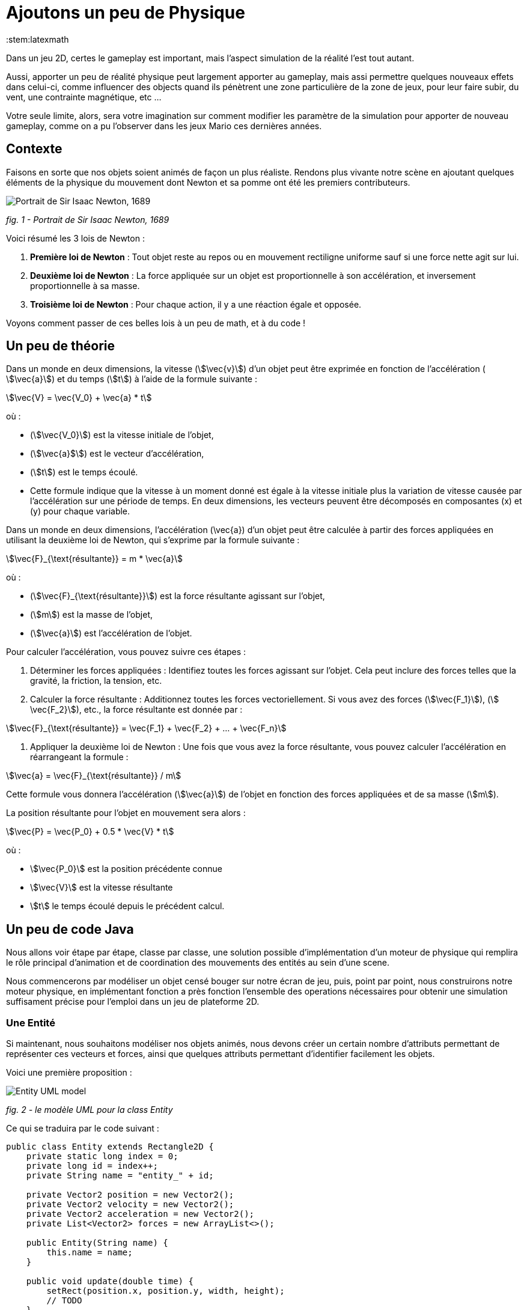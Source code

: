 = Ajoutons un peu de Physique
:stem:latexmath

Dans un jeu 2D, certes le gameplay est important, mais l'aspect simulation de la réalité l'est tout autant.

Aussi, apporter un peu de réalité physique peut largement apporter au gameplay, mais assi permettre quelques nouveaux
effets dans celui-ci, comme influencer des objects quand ils pénètrent une zone particulière de la zone de jeux, pour
leur faire subir, du vent, une contrainte magnétique, etc …

Votre seule limite, alors, sera votre imagination sur comment modifier les paramètre de la simulation pour apporter de
nouveau gameplay, comme on a pu l'observer dans les jeux Mario ces dernières années.

== Contexte

Faisons en sorte que nos objets soient animés de façon un plus réaliste.
Rendons plus vivante notre scène en ajoutant quelques éléments de la physique du mouvement dont Newton
et sa pomme ont été les premiers contributeurs.

image:https://upload.wikimedia.org/wikipedia/commons/thumb/3/3b/Portrait_of_Sir_Isaac_Newton%2C_1689.jpg/199px-Portrait_of_Sir_Isaac_Newton%2C_1689.jpg["Portrait de Sir Isaac Newton, 1689"]

_fig. 1 - Portrait de Sir Isaac Newton, 1689_

Voici résumé les 3 lois de Newton :

. *Première loi de Newton* : Tout objet reste au repos ou en mouvement rectiligne uniforme sauf si une force nette
 agit sur lui.
. *Deuxième loi de Newton* : La force appliquée sur un objet est proportionnelle à son accélération, et inversement
 proportionnelle à sa masse.
. *Troisième loi de Newton* : Pour chaque action, il y a une réaction égale et opposée.

Voyons comment passer de ces belles lois à un peu de math, et à du code !

== Un peu de théorie

Dans un monde en deux dimensions, la vitesse (stem:[\vec{v}]) d'un objet peut être exprimée en fonction de l'accélération (
stem:[\vec{a}]) et du temps (stem:[t]) à l'aide de la formule suivante :

stem:[\vec{V} = \vec{V_0} + \vec{a} * t]

où :

* (stem:[\vec{V_0}]) est la vitesse initiale de l'objet,
* (stem:[\vec{a}$]) est le vecteur d'accélération,
* (stem:[t]) est le temps écoulé.
* Cette formule indique que la vitesse à un moment donné est égale à la vitesse initiale plus la variation de vitesse
 causée par l'accélération sur une période de temps. En deux dimensions, les vecteurs peuvent être décomposés en
 composantes (x) et (y) pour chaque variable.

Dans un monde en deux dimensions, l'accélération (\vec{a}) d'un objet peut être calculée à partir des forces appliquées
en utilisant la deuxième loi de Newton, qui s'exprime par la formule suivante :

stem:[\vec{F}_{\text{résultante}} = m * \vec{a}]

où :

* (stem:[\vec{F}_{\text{résultante}}]) est la force résultante agissant sur l'objet,
* (stem:[m]) est la masse de l'objet,
* (stem:[\vec{a}]) est l'accélération de l'objet.

Pour calculer l'accélération, vous pouvez suivre ces étapes :

. Déterminer les forces appliquées : Identifiez toutes les forces agissant sur l'objet. Cela peut inclure des forces
 telles que la gravité, la friction, la tension, etc.
. Calculer la force résultante : Additionnez toutes les forces vectoriellement. Si vous avez des
 forces (stem:[\vec{F_1}]), (stem:[
 \vec{F_2}]), etc., la force résultante est donnée par :

stem:[\vec{F}_{\text{résultante}} = \vec{F_1} + \vec{F_2} + … + \vec{F_n}]

. Appliquer la deuxième loi de Newton : Une fois que vous avez la force résultante, vous pouvez calculer l'accélération
 en
 réarrangeant la formule :

stem:[\vec{a} = \vec{F}_{\text{résultante}} / m]

Cette formule vous donnera l'accélération (stem:[\vec{a}]) de l'objet en fonction des forces appliquées et de sa masse (stem:[m]).

La position résultante pour l'objet en mouvement sera alors :

stem:[\vec{P} = \vec{P_0} + 0.5 * \vec{V} * t]

où :

* stem:[\vec{P_0}] est la position précédente connue
* stem:[\vec{V}] est la vitesse résultante
* stem:[t] le temps écoulé depuis le précédent calcul.

== Un peu de code Java

Nous allons voir étape par étape, classe par classe, une solution possible d'implémentation d'un moteur de physique qui
remplira le rôle principal d'animation et de coordination des mouvements des entités au sein d'une scene.

Nous commencerons par modéliser un objet censé bouger sur notre écran de jeu, puis, point par point, nous
construirons notre moteur physique, en implémentant fonction a près fonction l'ensemble des operations nécessaires pour
obtenir une simulation suffisament précise pour l'emploi dans un jeu de plateforme 2D.

=== Une Entité

Si maintenant, nous souhaitons modéliser nos objets animés, nous devons créer un certain nombre d'attributs permettant
de représenter ces vecteurs et forces, ainsi que quelques attributs permettant d'identifier facilement les objets.

Voici une première proposition :

image:https://www.plantuml.com/plantuml/png/PSwn2W8n383XlKyH7y35iOZSukOck9SqUe4saIQASjoxsqCHn2tv-0aPp5FpMorXvIDLWggY0KioWxqu-nEc06kOUkUCCx1aUiIYSbcOytUKL2aUlV5xlQgniqg44w5hsonufwBOR_vWGgH2BVtLPsr85WzilltmBinXv4nGoKVDOI39_VaN[Entity UML model]

_fig. 2 - le modèle UML pour la class Entity_

Ce qui se traduira par le code suivant :

[source,java]
----
public class Entity extends Rectangle2D {
    private static long index = 0;
    private long id = index++;
    private String name = "entity_" + id;

    private Vector2 position = new Vector2();
    private Vector2 velocity = new Vector2();
    private Vector2 acceleration = new Vector2();
    private List<Vector2> forces = new ArrayList<>();

    public Entity(String name) {
        this.name = name;
    }

    public void update(double time) {
        setRect(position.x, position.y, width, height);
        // TODO
    }
}
----

Cette classe Entity hérite de la classe https://docs.oracle.com/en/java/javase/23/docs/api/java.desktop/java/awt/geom/Rectangle2D.html[Rectangle2D]
du JDK, ce afin de faciliter l'implémentation à venir de certains
contrôles et comparaison. pour que cela fonctionne, nous utiliserons une méthode update qui synchronisera la position
du Rectangle2D
avec celle issue du `Vector2` position.

Notre classe devra également proposer quelques accesseurs pour définir les différentes valeurs des
attributs. Nous ne les aborderons pas ici, je vous invite à aller voir le code source.
Cependant, il est à noter que nous proposerons une implémentation
dite https://en.wikipedia.org/wiki/Fluent_interface[Fluent Interface]
permettant la création facile d'entité, passant par le principe
de https://en.wikipedia.org/wiki/Method_cascading[Method Cascading].

Nous avons la base de nos entités.

Afin de satisfaire la seconde loi, nous ajouterons également la masse, et bien sûr, ses accesseurs:

[source,java]
----
public class Entity {
    //...
    List<Vector2> forces = new ArrayList<>();
    private double mass = 1.0;
    //...
}
----

____

*IMPORTANT* Afin d'éviter tout futur problème de calcul lié à la possible division par zéro, nous prenons la valeur
1.0 par défaut.

____

Nous pourrons ajouter d'autres attributs plus tard via la notion de "matériel" pour jouer sur les paramètres de friction
et d'élasticité de nos entités.

Regardons d'un peu plus près maintenant l'implementation du moteur physic qui sera en charge des calculs.

=== Le service PhysicEngine

Ce que nous savons à travers les lois de Newton, c'est que le mouvement de notre Entité sera dirigé par les forces qui
lui seront appliquées et du temps écoulé.

Commençons par calculer l'accélération résultante de ces forces :

[source,java]
----
public class PhysicEngine {

    public PhysicEngine() {

    }

    public void update(Entity e, elapsed time) {
        // Calculons la somme des forces appliquées pour obtenir l'accélération résultante
        e.setAcceleration(e.getAcceleration().addAll(e.getForces()).divide(e.getMass()));

        // La vélocité et le résultat l'effet de l'accélération en fonction du temps écoulé 
        e.setVelocity(e.getVelocity().add(e.getAcceleration().multiply(time)));

        // la position résultante est calculée en fonction de la vitesse et du temps écoulé.
        e.setPosition(e.getPosition().add(e.getVelocity().multiply(0.5).multiply(time)));

        // on supprime toutes les forces appliquées en attendant le prochain cycle dans la boucle de jeu.
        e.getForces().clear();
    }

}
----

Et pour l'appliquer à l'ensemble des entités actives de la `Scene`:

[source,java]
----
public class PhysicEngine {
    //...

    public void update(Scene s, elapsed time) {
        scene.getEntities().values().stream()
                .filter(Entity::isActive)
                .forEach(e -> {
                    // apply Physic rules
                    update(e, time);
                    // update the position in inherited Rectangle2D from Entity.
                    e.update(time);
                });
    }
}
----

Ce code peut être décrit sommairement via UML avec ce diagramme d'activités :

image:http://www.plantuml.com/plantuml/png/VOwnoeGm48JxFCMM2lulOF7Z5NAjS71zY8Eta6p4h8LlVs9IU1nd4vZCV3lJ9RMBhi6Rkmtu-wVXjILslKmiQ6cTHwke7Ww2XfG3QdDEq4uSPaiJj1TbPQIgDZx6cL2q8Vg0VjKS_DRaccycsoqbwCqvU2nMESfryWaVtIwkKqDCN6xbtxDVrkLPaD5q-xC6_mO0[Calculs dans le moteur physique pour l'ensemble des entités d'une scene.]

_fig. 3 - Calculs dans le moteur physique pour l'ensemble des entités d'une scene._

Nous avons le fondement de notre moteur de calcul. Il est temps de mettre quelques contraintes, afin de garder les
entités dans un espace visible, et dans des limites de vitesse et d'accélération contrôlées.

=== Les limites liées au jeu

Dans l'absolue, la proposition d'implémentation pourrait suffire, mais dans la réalité, la fenêtre par laquelle nous
regardons notre espace de jeu est limitée.

Ce sera notre première limite à définir : garder les entités de notre scene dans l'espace du monde de notre jeu.

image:https://docs.google.com/drawings/d/e/2PACX-1vS1mK0tLz4VBBNbMNIJxtHGTymADBu7emdwWDRA5RIwxEnJQ0DcOFqP4uCc7lFwj77qbLl3Ntm9tzbO/pub?w=549&h=362[Notre Entité soumise à un ensemble de forces et limitée dans l'espace]

_fig. 2 - Notre Entité soumise à un ensemble de forces et limitée dans l'espace_

Nous allons donc passer par un autre objet qui sera attaché à notre scene, et qui définira cette limite.

=== La classe World

Notre nouvel object sera défini par une class World, permettant dans un premier temps de définir la zone de jeu dans
laquelle les entités de la scène évolueront.

[source,java]
----
import java.awt.geom.Rectangle2D;

public class World {
    private Rectangle2D playArea;

    public World() {
        playArea = new Rectangle2D.Double(0, 0, 320, 200);
    }
}
----

Par défaut, et pour a nouveau éviter des erreurs de calcul ou tout problème de valeur nulle, nous initialisons la zone
de jeu fin définir une zone minimum de 320 par 200.

____

*NOTE* La taille de cette zone de jeu correspond à la taille minimum par défaut
de la fenêtre d'affichage de notre jeu.

____

Nous pouvons donc faire évoluer notre moteur physique en lui ajoutant une méthode permettant de contenir toute entité
dans la zone de jeu :

[source,java]
----
public class PhysicEngine {
    //...

    public void update(Scene s, elapsed time) {
        scene.getEntities().values().stream()
                .filter(Entity::isActive)
                .forEach(e -> {
                    //...
                    keepEntityInWorld(scene.getWorld(), e);
                });
    }

    public void keepEntityInWorld(World w, Entity e) {
        if (!world.getPlayArea().contains(e)) {
            if (!w.contains(e) || w.intersects(e)) {
                if (e.x < w.x) {
                    e.x = w.x;
                }
                if (e.x + e.width > w.width) {
                    e.x = w.width - e.width;
                }
                if (e.y < w.y) {
                    e.y = w.y;
                }
                if (e.y > w.height - e.height) {
                    e.y = w.height - e.height;
                }
            }
        }
    }
}
----

Dans ce code, nous pouvons constater que nous profitons des capacités héritées de `Rectangle2D` ici, pour une première
comparaison afin de détecter si l'instance de notre `Entity` est contenue par l'objet `World`.
Si ce n'est pas le cas, nous repositionnons l'instance `Entity` dans la limite de l'espace de jeu du monde.

image:https://docs.google.com/drawings/d/e/2PACX-1vQjqb-Ky6hG_zGtFcszvp3bHUp3GyqN-DD6DeM17_c2wmNDRize_2nnOXs_3ckV-c0f0zVxhgviRGgi/pub?w=504&h=351[Les limite du monde imposées à une instance d'Entity]

_fig. 4 - Les limite du monde imposées à une instance d'Entity_

Nous avons ainsi corrigé la position de notre entité, mais les vitesses sur les deux axes sont toujours actives.
Il est préférable, pour des facilités de calculs, de les ramener à zéro sur l'axe où se produit la collision avec la
zone de jeu:

[source,java]
----
public class PhysicEngine {
    //...

    public void keepEntityInWorld(World w, Entity e) {
        if (!world.getPlayArea().contains(e)) {
            if (!w.contains(e) || w.intersects(e)) {
                if (e.x < w.x) {
                    e.x = w.x;
                    e.getVelocity().setX(0.0);
                }
                if (e.x + e.width > w.width) {
                    e.x = w.width - e.width;
                    e.getVelocity().setX(0.0);
                }
                if (e.y < w.y) {
                    e.y = w.y;
                    e.getVelocity().setY(0.0);
                }
                if (e.y > w.height - e.height) {
                    e.y = w.height - e.height;
                    e.getVelocity().setY(0.0);
                }
            }
        }
    }
}
----

Voilà un moteur de physique permettant le movement des entités d'une scène dans un espace limité et contrôlé.
Nous pouvons apporter un peu plus de réalisme en introduisant d'autres composantes dans le calcul.

=== l'effet Material

Afin de simuler au mieux les comportements de nos objets en movement, nous nous proposons d'ajouter de nouvelles notions
liées à la physique du mouvement, à savoir la friction pour appliquer une resistance sur les délacements en contact avec
une surface, ainsi qu'une elasticité qui permettra de calcul le rebond lors de collision.

La classe `Material` sera notre object de définion des valeurs, et une instance de celle-ci sera ajouté à la classe
`Entity` en tant qu'attribut `material`

[source,java]
----
public class Material {
    private String name = "default";
    private double density = 1.0;
    private double elasticity = 1.0;
    private double friction = 1.0;

    public Material(String name, double d, double e, double f) {
        this.name = name;
        this.density = d;
        this.elasticity = e;
        this.friction = f;
    }
}
----

Une petite amélioration permettra d'affecter bien plus rapidement un Material: la définition d'une liste de Materiaux
par défaut.

|===
|Name |Density |Elasticity |Friction 

|Default |1.0 |1.0 |1.0 
|Wood |1.1 |0.3 |0.7 
|Glass |1.3 |0.5 |1.0 
|Ice |1.1 |0.4 |1.0 
|Water |1.0 |0.4 |0.3 
|Boucning ball |1.0 |0.999 |1.0 
|===

Matériaux qui seront implémentés par l'intermédiaire de variables finales dans la classe :

[source,java]
----
public class Material {
    public final Material DEFAULT = new Material("default", 1.0, 1.0, 1.0);
    public final Material BOUNCING_BALL = new Material("default", 1.1, 0.999, 1.0);
    //...
}
----

Occupons-nous maintenant des calculs dans le moteur physique. Nous devons, afin de savoir quand appliquer la friction,
si l'Entity est en contact avec autre chose.
Dans notre premier exemple, le seul contact que nous pouvons détecter est celui avec le bord de la zone de jeux. Aussi,
modifons Entity avec l'ajout d'un flag `contact`
et ajoutons le code nécessaire.

[source,java]
----
public class Entity extends Rectangle2D {
    //...
    private boolean contact = false;

    //...
    public boolean getContact() {
        return this.contact;
    }

    public Entity setContact(boolean c) {
        this.contact = c;
        return this;
    }
}
----

Appliquons dans un premier temps le facteur d'élasticité afin de calculer la nouvelle vitesse
suite à une collision :

[source,java]
----
public class PhysicEngine {
    //...

    public void keepEntityInWorld(World w, Entity e) {
        e.setContact(false);
        if (!world.getPlayArea().contains(e)) {
            if (!w.contains(e) || w.intersects(e)) {
                Material m = e.getMaterial();
                if (e.x < w.x) {
                    e.getPosition().setX(0.0);
                    e.getVelocity().setX(e.getVelocity().getX() * -m.getElasticity());
                    e.setContact(true);
                }
                if (e.x + e.width > w.width) {
                    e.getPosition().setX(w.width - e.width);
                    e.getVelocity().setX(e.getVelocity().getX() * -m.getElasticity());
                    e.setContact(true);
                }
                if (e.y < w.y) {
                    e.getPosition().setY(w.y);
                    e.getVelocity().setY(e.getVelocity().getY() * -m.getElasticity());
                    e.setContact(true);
                }
                if (e.y > w.height - e.height) {
                    e.getPosition().setY(w.height - e.height);
                    e.getVelocity().setY(e.getVelocity().getY() * -m.getElasticity());
                    e.setContact(true);
                }
            }
        }
    }
}
----

Ensuite, si le contact est persistant, appliquons le facteur de friction dans le calcul de la vitesse :

[source,java]
----
public class PhysicEngine {

    public PhysicEngine() {

    }

    public void update(Entity e, elapsed time) {
        // Calculons la somme des forces appliquées pour obtenir l'accélération résultante
        e.setAcceleration(e.getAcceleration()
            .addAll(e.getForces())
            .divide(e.getMass()));

        // La vélocité et le résultat l'effet de l'accélération en fonction du temps écoulé 
        e.setVelocity(e.getVelocity()
            .add(e.getAcceleration()
                .multiply(time)
                .multiply(
                    e.getContact()
                        ? e.getMaterial().getFriction()
                        : 1.0);

        // la position résultante est calculée en fonction de la vitesse et du temps écoulé.
        e.setPosition(e.getPosition()
            .add(e.getVelocity()
            .multiply(0.5)
            .multiply(time)));

        // on supprime toutes les forces appliquées en attendant le prochain cycle dans la boucle de jeu.
        e.getForces().clear();
    }

}
----

Les autres facteurs issus de la classe Material seront utilisés ultérieurement dans d'autres fonctions.

Mais nous pouvons continuer d'améliorer notre moteur en proposant d'autres possibilités. Nous pouvons ajouter quelques
éléments de simulation comme les effets que sont le vent, le courant de l'eau, le magnétisme.
Nous allons donc ajouter de nouvelles capacités à notre class World pour définir des zones d'interaction dans notre zone
de jeu.

=== Les WorldArea

La class World telle qu'elle existe ne définit qu'une chose, la taille de la zone de jeu. Nous allons lui adjoindre ne
nouveaux attributs pour étendre ses effets sur les entitiés d'une scène.

Imaginons une Scene d'automne, où le vent souffle, et l'eau de la rivère est soumise à un fort courant.

Nous allons matérialiser ces zones de vent et de courant dans la classe World à travers la definition de la nouvelle
classe `WorldArea`.

image:https://docs.google.com/drawings/d/e/2PACX-1vS30djuxifNQtcIpwzM10mNhWFVtmLuOmsx8TZiZpzFrLqVh-sRZ2U8onN4fLyEOXS12D1vvzeD_O-M/pub?w=429&h=289[Définissons une zone de vent et une zone de courant]

_fig. 5 - Définissons une zone de vent et une zone de courant_

Nous pouvons maintenant définir ce qu'est une `WorldArea`, une zone d'influence pour toute Entity qui sera contenue par
celle-ci.

Cet objet partage des caractérisques avec l'`Entity` : une position, une taille, une ou plusieurs forces qui peuvent
lui être appliquées, elle peut aussi contenir un `Material` définissant des attributs physique comme la friction et la
densité, il parait judicieux de la faire hériter de la class `Entity` :

[source,java]
----
public class WorldArea extends Entity {
    public WorldArea(String name) {
        super(name);
    }
}
----

Si nous mettons en place une mécanique d'héritage en place, les fonctions de fluent interface offerte par `Entity`
deviennent alors problématiques, car la création d'une WorldArea via les setters "fluent" retournera une `Entity` et non
une WorldArea.

Aussi il est nécessaire de modifier un peu notre Entity pour permettre de paramétrer la nature de l'objet de retour des
setters:

[source,java]
----
// <1>
public class Entity<T> extends Node<T> {
    //...
    List<Point2D> forces = new ArrayList<>();

    //...
    public T setPosition(double x, double y) {
        this.position.setX(x);
        this.position.setY(y);
        super.setRect(x, y, width, height);
        // <2>
        return (T) this;
    }

    public T setPosition(Vector2 p) {
        this.position = p;
        super.setRect(p.x, p.y, width, height);
        // <3>
        return (T) this;
    }
    //...
}
----

Nous pouvons voir que l'object retourné en `<2>` et `<3>` est le parametre T défini en `<1>`.

Notre classe Entity reçoit maintenant un paramètre, la classe cible, permettant une instanciation correcte de nos
`WorkdArea`.

[source,java]
----
public class WorldArea extends Entity<WorldArea> {
    public WorldArea(String name) {
        super(name);
    }
}
----

==== Modifions l'objet World

Nous allons définir la liste de zones d'influence dans l'object exstant. ajoutons donc une liste à cette effet:

[source,java]
----
public class World {
    //...
    private List<WorldArea> areas = new ArrayList<>();
    //../

    public World add(WorldArea wa) {
        this.areas.add(wa);
        return this;
    }

    public List<WorldArea> getWorldAreas() {
        return this.areas;
    }
}
----

Nous pouvons maintenant facilement ajouter des zones d'influence sur notre monde lors de la creation de la scene (voir
chapitre précédent pour la Scene) :

[source,java]
----
public class SceneDemo {
    public void create() {
        World world = new World();
        world.add(
                new WorldArea("water")
                        .setPosition(0, 280)
                        .setSize(320, 40)
                        .addForce(new Vector2(0, 0.2)));
    }
}
----

==== Appliquons les effets

Il est maintenant temps de procéder au calcul des effets de ces zones sur nos Entity dans le moteur physique.

Pour chaque entité de la scene, nous devons vérifier pour chaque zone sir celle-ci est en collision avec l'entité. Si
oui, on applique les forces de ladite zone sur l'entité AVANT de lancer les calculs physique pour l'entité.

[source,java]
----
public class PhysicEngine {
    //...

    public void update(Scene s, elapsed time) {
        scene.getEntities().values().stream()
                .filter(Entity::isActive)
                .forEach(e -> {
                    // apply World constraints
                    applyWorldConstraints(s.getWorld(), e, time);
                    // apply Physic rules
                    update(e, time);
                    //...
                    keepEntityInWorld(scene.getWorld(), e);
                    // update the position in inherited Rectangle2D from Entity.
                    e.update(time);
                });
    }

    public void applyWorldConstraints(World w, Entity e, double time) {
        w.getWorldAreas().filter(wa -> wa.contains(e) || e.intersects(wa)).forEach(wa -> {
            e.getForces().addAll(wa.getForces());
        });
    }
}
----

Ainsi, lorsque qu'un objet `Entity` pénétrera dans une zone définie par un objet `WorldArea`, toutes les forces décrites
dans celui-ci seront appliquée à l'entité contenue.

image:https://docs.google.com/drawings/d/e/2PACX-1vTQCHLtU7yDIyKQJYRFcvWZJP-EMApQ0PZeKrxPK5I6iEoHyaD5f_ejpuy1Qv82Z6JzOGvJffnJGBOY/pub?w=429&h=289[Effets de zone d'influence sur les Entités]

_fig. 6 - Effets de zone d'influence sur les Entités_

Les entités sur l'image ci-dessus subissent les forces comme suit :

* l'entité *E1* est soumise au vent de la WorldArea "*wind*",
* l'entité *E2* est quant à elle soumise à l'influence de l'objet `WorldArea` "Effets de zone d'influence sur les
 Entités",
* alors que l'objet *E3* est lui soumis à l'influence des 2 zones que sont "*water*" et "*wind*".